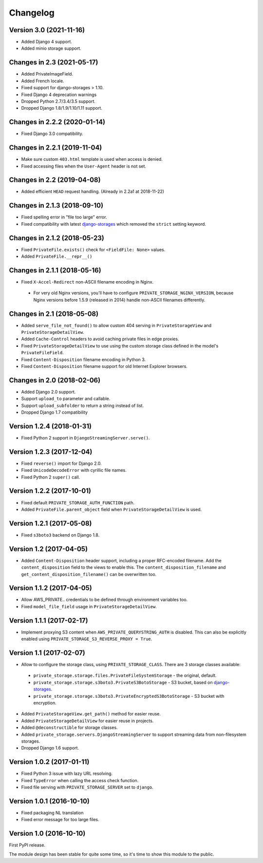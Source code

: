 Changelog
=========

Version 3.0 (2021-11-16)
------------------------

* Added Django 4 support.
* Added minio storage support.


Changes in 2.3 (2021-05-17)
---------------------------

* Added PrivateImageField.
* Added French locale.
* Fixed support for django-storages > 1.10.
* Fixed Django 4 deprecation warnings
* Dropped Python 2.7/3.4/3.5 support.
* Dropped Django 1.8/1.9/1.10/1.11 support.


Changes in 2.2.2 (2020-01-14)
-----------------------------

* Fixed Django 3.0 compatibility.


Changes in 2.2.1 (2019-11-04)
-----------------------------

* Make sure custom ``403.html`` template is used when access is denied.
* Fixed accessing files when the ``User-Agent`` header is not set.


Changes in 2.2 (2019-04-08)
---------------------------

* Added efficient ``HEAD`` request handling. (Already in 2.2a1 at 2018-11-22)


Changes in 2.1.3 (2018-09-10)
-----------------------------

* Fixed spelling error in "file too large" error.
* Fixed compatibility with latest django-storages_ which removed the ``strict`` setting keyword.


Changes in 2.1.2 (2018-05-23)
-----------------------------

* Fixed ``PrivateFile.exists()`` check for ``<FieldFile: None>`` values.
* Added ``PrivateFile.__repr__()``


Changes in 2.1.1 (2018-05-16)
-----------------------------

* Fixed ``X-Accel-Redirect`` non-ASCII filename encoding in Nginx.

 * For very old Nginx versions, you'll have to configure ``PRIVATE_STORAGE_NGINX_VERSION``,
   because Nginx versions before 1.5.9 (released in 2014) handle non-ASCII filenames differently.


Changes in 2.1 (2018-05-08)
---------------------------

* Added ``serve_file_not_found()`` to allow custom 404 serving in ``PrivateStorageView`` and ``PrivateStorageDetailView``.
* Added ``Cache-Control`` headers to avoid caching private files in edge proxies.
* Fixed ``PrivateStorageDetailView`` to use using the custom storage class defined in the model's ``PrivateFileField``.
* Fixed ``Content-Disposition`` filename encoding in Python 3.
* Fixed ``Content-Disposition`` filename support for old Internet Explorer browsers.


Changes in 2.0 (2018-02-06)
---------------------------

* Added Django 2.0 support.
* Support ``upload_to`` parameter and callable.
* Support ``upload_subfolder`` to return a string instead of list.
* Dropped Django 1.7 compatibility


Version 1.2.4 (2018-01-31)
--------------------------

* Fixed Python 2 support in ``DjangoStreamingServer.serve()``.


Version 1.2.3 (2017-12-04)
--------------------------

* Fixed ``reverse()`` import for Django 2.0.
* Fixed ``UnicodeDecodeError`` with cyrillic file names.
* Fixed Python 2 ``super()`` call.


Version 1.2.2 (2017-10-01)
--------------------------

* Fixed default ``PRIVATE_STORAGE_AUTH_FUNCTION`` path.
* Added ``PrivateFile.parent_object`` field when ``PrivateStorageDetailView`` is used.


Version 1.2.1 (2017-05-08)
--------------------------

* Fixed ``s3boto3`` backend on Django 1.8.


Version 1.2 (2017-04-05)
------------------------

* Added ``Content-Disposition`` header support, including a proper RFC-encoded filename.
  Add the ``content_disposition`` field to the views to enable this.
  The ``content_disposition_filename`` and ``get_content_disposition_filename()`` can be overwritten too.


Version 1.1.2 (2017-04-05)
--------------------------

* Allow AWS_PRIVATE.. credentials to be defined through environment variables too.
* Fixed ``model_file_field`` usage in ``PrivateStorageDetailView``.


Version 1.1.1 (2017-02-17)
--------------------------

* Implement proxying S3 content when ``AWS_PRIVATE_QUERYSTRING_AUTH`` is disabled.
  This can also be explicitly enabled using ``PRIVATE_STORAGE_S3_REVERSE_PROXY = True``.

Version 1.1 (2017-02-07)
------------------------

* Allow to configure the storage class, using ``PRIVATE_STORAGE_CLASS``.
  There are 3 storage classes available:

 * ``private_storage.storage.files.PrivateFileSystemStorage`` - the original, default.
 * ``private_storage.storage.s3boto3.PrivateS3BotoStorage`` - S3 bucket, based on django-storages_.
 * ``private_storage.storage.s3boto3.PrivateEncryptedS3BotoStorage`` - S3 bucket with encryption.

* Added ``PrivateStorageView.get_path()`` method for easier reuse.
* Added ``PrivateStorageDetailView`` for easier reuse in projects.
* Added ``@deconstructible`` for storage classes.
* Added ``private_storage.servers.DjangoStreamingServer`` to support streaming data from non-filesystem storages.
* Dropped Django 1.6 support.


Version 1.0.2 (2017-01-11)
--------------------------

* Fixed Python 3 issue with lazy URL resolving.
* Fixed ``TypeError`` when calling the access check function.
* Fixed file serving with ``PRIVATE_STORAGE_SERVER`` set to ``django``.


Version 1.0.1 (2016-10-10)
--------------------------

* Fixed packaging NL translation
* Fixed error message for too large files.


Version 1.0 (2016-10-10)
------------------------

First PyPI release.

The module design has been stable for quite some time,
so it's time to show this module to the public.


.. _django-storages: https://django-storages.readthedocs.io/en/latest/backends/amazon-S3.html
